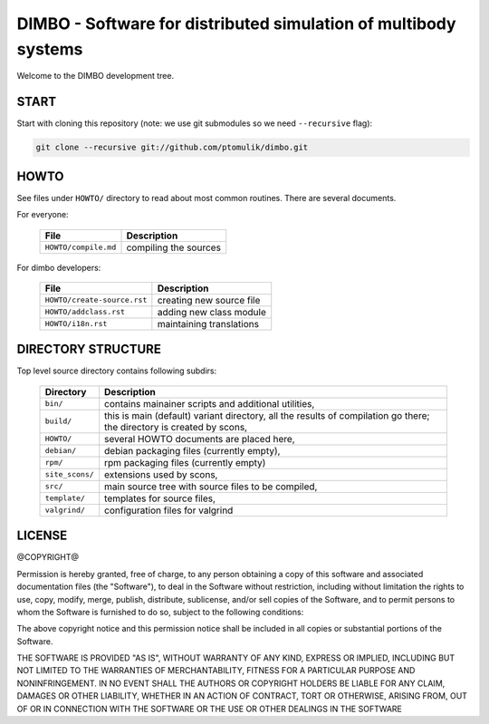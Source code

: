 DIMBO - Software for distributed simulation of multibody systems
================================================================

Welcome to the DIMBO development tree.

START
-----

Start with cloning this repository (note: we use git submodules so we need
``--recursive`` flag):

.. code:: bash

    git clone --recursive git://github.com/ptomulik/dimbo.git

HOWTO
-----

See files under ``HOWTO/`` directory to read about most common routines. There
are several documents.

For everyone:

 ==================================== =========================================== 
             File                              Description                        
 ==================================== =========================================== 
  ``HOWTO/compile.md``                 compiling the sources                      
 ==================================== =========================================== 

For dimbo developers:

 ==================================== =========================================== 
             File                              Description                        
 ==================================== =========================================== 
  ``HOWTO/create-source.rst``          creating new source file                   
 ------------------------------------ ------------------------------------------- 
  ``HOWTO/addclass.rst``               adding new class module                    
 ------------------------------------ ------------------------------------------- 
  ``HOWTO/i18n.rst``                   maintaining translations                   
 ==================================== =========================================== 


DIRECTORY STRUCTURE
-------------------

Top level source directory contains following subdirs:

 ================= ==============================================================
     Directory      Description
 ================= ==============================================================
  ``bin/``          contains mainainer scripts and additional utilities,
 ----------------- --------------------------------------------------------------
  ``build/``        this is main (default) variant directory, all the results of
                    compilation go there; the directory is created by scons,
 ----------------- --------------------------------------------------------------
  ``HOWTO/``        several HOWTO documents are placed here,
 ----------------- --------------------------------------------------------------
  ``debian/``       debian packaging files (currently empty),
 ----------------- --------------------------------------------------------------
  ``rpm/``          rpm packaging files (currently empty)
 ----------------- --------------------------------------------------------------
  ``site_scons/``   extensions used by scons,
 ----------------- --------------------------------------------------------------
  ``src/``          main source tree with source files to be compiled,
 ----------------- --------------------------------------------------------------
  ``template/``     templates for source files,
 ----------------- --------------------------------------------------------------
  ``valgrind/``     configuration files for valgrind
 ================= ==============================================================

LICENSE
-------

@COPYRIGHT@

Permission is hereby granted, free of charge, to any person obtaining a copy
of this software and associated documentation files (the "Software"), to deal
in the Software without restriction, including without limitation the rights
to use, copy, modify, merge, publish, distribute, sublicense, and/or sell
copies of the Software, and to permit persons to whom the Software is
furnished to do so, subject to the following conditions:

The above copyright notice and this permission notice shall be included in all
copies or substantial portions of the Software.

THE SOFTWARE IS PROVIDED "AS IS", WITHOUT WARRANTY OF ANY KIND, EXPRESS OR
IMPLIED, INCLUDING BUT NOT LIMITED TO THE WARRANTIES OF MERCHANTABILITY,
FITNESS FOR A PARTICULAR PURPOSE AND NONINFRINGEMENT. IN NO EVENT SHALL THE
AUTHORS OR COPYRIGHT HOLDERS BE LIABLE FOR ANY CLAIM, DAMAGES OR OTHER
LIABILITY, WHETHER IN AN ACTION OF CONTRACT, TORT OR OTHERWISE, ARISING FROM,
OUT OF OR IN CONNECTION WITH THE SOFTWARE OR THE USE OR OTHER DEALINGS IN THE
SOFTWARE

.. <!--- vim: set expandtab tabstop=2 shiftwidth=2 syntax=rst: -->
